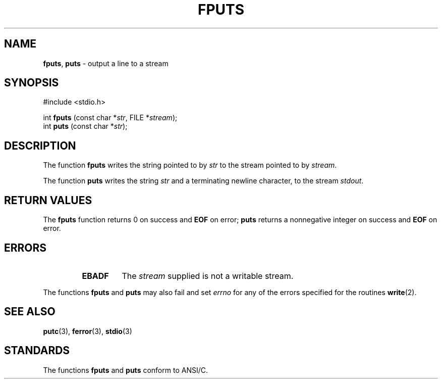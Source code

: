 .\" Copyright (c) 1990, 1991, 1993
.\"	The Regents of the University of California.  All rights reserved.
.\"
.\" This code is derived from software contributed to Berkeley by
.\" Chris Torek and the American National Standards Committee X3,
.\" on Information Processing Systems.
.\"
.\" Redistribution and use in source and binary forms, with or without
.\" modification, are permitted provided that the following conditions
.\" are met:
.\" 1. Redistributions of source code must retain the above copyright
.\"    notice, this list of conditions and the following disclaimer.
.\" 2. Redistributions in binary form must reproduce the above copyright
.\"    notice, this list of conditions and the following disclaimer in the
.\"    documentation and/or other materials provided with the distribution.
.\" 3. All advertising materials mentioning features or use of this software
.\"    must display the following acknowledgement:
.\"	This product includes software developed by the University of
.\"	California, Berkeley and its contributors.
.\" 4. Neither the name of the University nor the names of its contributors
.\"    may be used to endorse or promote products derived from this software
.\"    without specific prior written permission.
.\"
.\" THIS SOFTWARE IS PROVIDED BY THE REGENTS AND CONTRIBUTORS ``AS IS'' AND
.\" ANY EXPRESS OR IMPLIED WARRANTIES, INCLUDING, BUT NOT LIMITED TO, THE
.\" IMPLIED WARRANTIES OF MERCHANTABILITY AND FITNESS FOR A PARTICULAR PURPOSE
.\" ARE DISCLAIMED.  IN NO EVENT SHALL THE REGENTS OR CONTRIBUTORS BE LIABLE
.\" FOR ANY DIRECT, INDIRECT, INCIDENTAL, SPECIAL, EXEMPLARY, OR CONSEQUENTIAL
.\" DAMAGES (INCLUDING, BUT NOT LIMITED TO, PROCUREMENT OF SUBSTITUTE GOODS
.\" OR SERVICES; LOSS OF USE, DATA, OR PROFITS; OR BUSINESS INTERRUPTION)
.\" HOWEVER CAUSED AND ON ANY THEORY OF LIABILITY, WHETHER IN CONTRACT, STRICT
.\" LIABILITY, OR TORT (INCLUDING NEGLIGENCE OR OTHERWISE) ARISING IN ANY WAY
.\" OUT OF THE USE OF THIS SOFTWARE, EVEN IF ADVISED OF THE POSSIBILITY OF
.\" SUCH DAMAGE.
.\"
.\"     @(#)fputs.3	8.1 (Berkeley) 6/4/93
.\"
.TH FPUTS 3 "15 September 1997" GNO "Library Routines"
.SH NAME
.BR fputs ,
.BR puts
\- output a line to a stream
.SH SYNOPSIS
#include <stdio.h>
.sp 1
int \fBfputs\fR (const char *\fIstr\fR, FILE *\fIstream\fR);
.br
int \fBputs\fR (const char *\fIstr\fR);
.SH DESCRIPTION
The function
.BR fputs 
writes the string pointed to by
.I str
to the stream pointed to by
.IR stream .
.LP
The function
.BR puts 
writes the string
.IR str 
and a terminating newline character,
to the stream
.IR stdout .
.SH RETURN VALUES
The
.BR fputs 
function
returns 0 on success and
.BR EOF
on error;
.BR puts 
returns a nonnegative integer on success and
.BR EOF
on error.
.SH ERRORS
.RS
.IP \fBEBADF\fR
The
.I stream
supplied
is not a writable stream.
.RE
.LP
The functions
.BR fputs 
and
.BR puts 
may also fail and set
.IR errno
for any of the errors specified for the routines
.BR write (2).
.SH SEE ALSO
.BR putc (3),
.BR ferror (3),
.BR stdio (3)
.SH STANDARDS
The functions
.BR fputs 
and
.BR puts 
conform to ANSI/C.
